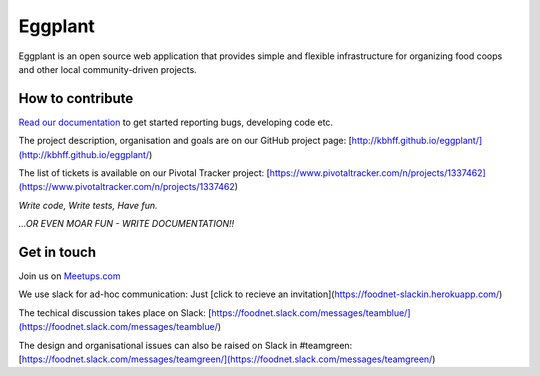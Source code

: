 Eggplant
--------

.. image:: https://api.travis-ci.org/kbhff/eggplant.svg
        :target: https://travis-ci.org/kbhff/eggplant

.. image:: https://readthedocs.org/projects/eggplant/badge/?version=latest
        :target: https://readthedocs.org/projects/eggplant/?badge=latest
        :alt: Documentation Status

.. image:: https://coveralls.io/repos/kbhff/eggplant/badge.svg?branch=master&service=github
        :target: https://coveralls.io/github/kbhff/eggplant?branch=master


Eggplant is an open source web application that provides simple and flexible 
infrastructure for organizing food coops and other local
community-driven projects.


How to contribute
=================

`Read our documentation <http://eggplant.readthedocs.org/en/latest/contributing.html>`_
to get started reporting bugs, developing code etc.

The project description, organisation and goals are on our GitHub project page:
[http://kbhff.github.io/eggplant/](http://kbhff.github.io/eggplant/)

The list of tickets is available on our Pivotal Tracker project:
[https://www.pivotaltracker.com/n/projects/1337462](https://www.pivotaltracker.com/n/projects/1337462)

*Write code, Write tests, Have fun.*

*...OR EVEN MOAR FUN - WRITE DOCUMENTATION!!*


Get in touch
============

Join us on `Meetups.com <http://www.meetup.com/Eggplant/>`_

We use slack for ad-hoc communication: Just [click to recieve an invitation](https://foodnet-slackin.herokuapp.com/)

The techical discussion takes place on Slack:
[https://foodnet.slack.com/messages/teamblue/](https://foodnet.slack.com/messages/teamblue/)

The design and organisational issues can also be raised on Slack in #teamgreen:
[https://foodnet.slack.com/messages/teamgreen/](https://foodnet.slack.com/messages/teamgreen/)

